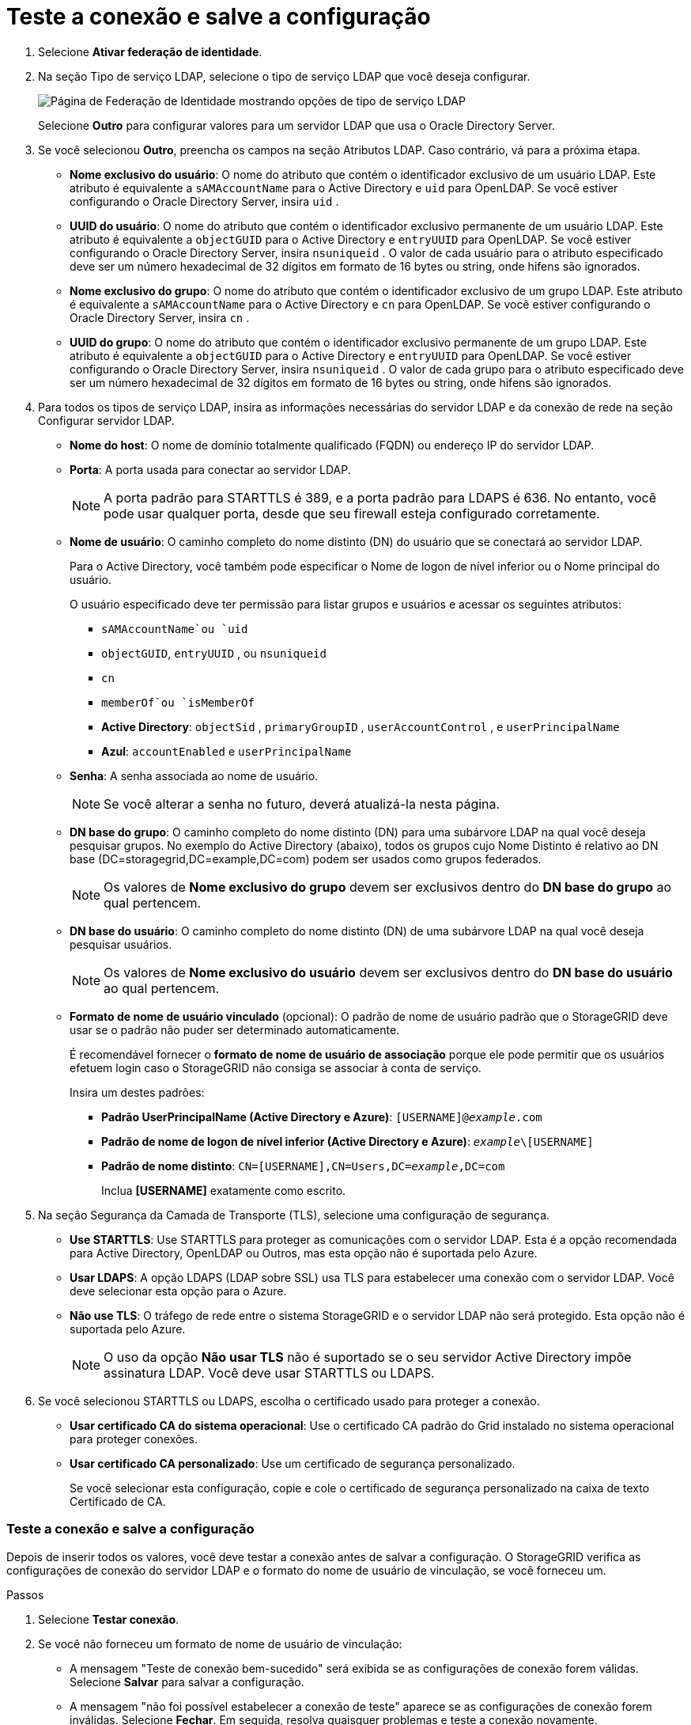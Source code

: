 = Teste a conexão e salve a configuração
:allow-uri-read: 


. Selecione *Ativar federação de identidade*.
. Na seção Tipo de serviço LDAP, selecione o tipo de serviço LDAP que você deseja configurar.
+
image::../media/ldap_service_type.png[Página de Federação de Identidade mostrando opções de tipo de serviço LDAP]

+
Selecione *Outro* para configurar valores para um servidor LDAP que usa o Oracle Directory Server.

. Se você selecionou *Outro*, preencha os campos na seção Atributos LDAP. Caso contrário, vá para a próxima etapa.
+
** *Nome exclusivo do usuário*: O nome do atributo que contém o identificador exclusivo de um usuário LDAP. Este atributo é equivalente a `sAMAccountName` para o Active Directory e `uid` para OpenLDAP. Se você estiver configurando o Oracle Directory Server, insira `uid` .
** *UUID do usuário*: O nome do atributo que contém o identificador exclusivo permanente de um usuário LDAP. Este atributo é equivalente a `objectGUID` para o Active Directory e `entryUUID` para OpenLDAP. Se você estiver configurando o Oracle Directory Server, insira `nsuniqueid` . O valor de cada usuário para o atributo especificado deve ser um número hexadecimal de 32 dígitos em formato de 16 bytes ou string, onde hifens são ignorados.
** *Nome exclusivo do grupo*: O nome do atributo que contém o identificador exclusivo de um grupo LDAP. Este atributo é equivalente a `sAMAccountName` para o Active Directory e `cn` para OpenLDAP. Se você estiver configurando o Oracle Directory Server, insira `cn` .
** *UUID do grupo*: O nome do atributo que contém o identificador exclusivo permanente de um grupo LDAP. Este atributo é equivalente a `objectGUID` para o Active Directory e `entryUUID` para OpenLDAP. Se você estiver configurando o Oracle Directory Server, insira `nsuniqueid` . O valor de cada grupo para o atributo especificado deve ser um número hexadecimal de 32 dígitos em formato de 16 bytes ou string, onde hifens são ignorados.


. Para todos os tipos de serviço LDAP, insira as informações necessárias do servidor LDAP e da conexão de rede na seção Configurar servidor LDAP.
+
** *Nome do host*: O nome de domínio totalmente qualificado (FQDN) ou endereço IP do servidor LDAP.
** *Porta*: A porta usada para conectar ao servidor LDAP.
+

NOTE: A porta padrão para STARTTLS é 389, e a porta padrão para LDAPS é 636.  No entanto, você pode usar qualquer porta, desde que seu firewall esteja configurado corretamente.

** *Nome de usuário*: O caminho completo do nome distinto (DN) do usuário que se conectará ao servidor LDAP.
+
Para o Active Directory, você também pode especificar o Nome de logon de nível inferior ou o Nome principal do usuário.

+
O usuário especificado deve ter permissão para listar grupos e usuários e acessar os seguintes atributos:

+
*** `sAMAccountName`ou `uid`
*** `objectGUID`, `entryUUID` , ou `nsuniqueid`
*** `cn`
*** `memberOf`ou `isMemberOf`
*** *Active Directory*: `objectSid` , `primaryGroupID` , `userAccountControl` , e `userPrincipalName`
*** *Azul*: `accountEnabled` e `userPrincipalName`


** *Senha*: A senha associada ao nome de usuário.
+

NOTE: Se você alterar a senha no futuro, deverá atualizá-la nesta página.

** *DN base do grupo*: O caminho completo do nome distinto (DN) para uma subárvore LDAP na qual você deseja pesquisar grupos.  No exemplo do Active Directory (abaixo), todos os grupos cujo Nome Distinto é relativo ao DN base (DC=storagegrid,DC=example,DC=com) podem ser usados como grupos federados.
+

NOTE: Os valores de *Nome exclusivo do grupo* devem ser exclusivos dentro do *DN base do grupo* ao qual pertencem.

** *DN base do usuário*: O caminho completo do nome distinto (DN) de uma subárvore LDAP na qual você deseja pesquisar usuários.
+

NOTE: Os valores de *Nome exclusivo do usuário* devem ser exclusivos dentro do *DN base do usuário* ao qual pertencem.

** *Formato de nome de usuário vinculado* (opcional): O padrão de nome de usuário padrão que o StorageGRID deve usar se o padrão não puder ser determinado automaticamente.
+
É recomendável fornecer o *formato de nome de usuário de associação* porque ele pode permitir que os usuários efetuem login caso o StorageGRID não consiga se associar à conta de serviço.

+
Insira um destes padrões:

+
*** *Padrão UserPrincipalName (Active Directory e Azure)*: `[USERNAME]@_example_.com`
*** *Padrão de nome de logon de nível inferior (Active Directory e Azure)*: `_example_\[USERNAME]`
*** *Padrão de nome distinto*: `CN=[USERNAME],CN=Users,DC=_example_,DC=com`
+
Inclua *[USERNAME]* exatamente como escrito.





. Na seção Segurança da Camada de Transporte (TLS), selecione uma configuração de segurança.
+
** *Use STARTTLS*: Use STARTTLS para proteger as comunicações com o servidor LDAP. Esta é a opção recomendada para Active Directory, OpenLDAP ou Outros, mas esta opção não é suportada pelo Azure.
** *Usar LDAPS*: A opção LDAPS (LDAP sobre SSL) usa TLS para estabelecer uma conexão com o servidor LDAP. Você deve selecionar esta opção para o Azure.
** *Não use TLS*: O tráfego de rede entre o sistema StorageGRID e o servidor LDAP não será protegido.  Esta opção não é suportada pelo Azure.
+

NOTE: O uso da opção *Não usar TLS* não é suportado se o seu servidor Active Directory impõe assinatura LDAP. Você deve usar STARTTLS ou LDAPS.



. Se você selecionou STARTTLS ou LDAPS, escolha o certificado usado para proteger a conexão.
+
** *Usar certificado CA do sistema operacional*: Use o certificado CA padrão do Grid instalado no sistema operacional para proteger conexões.
** *Usar certificado CA personalizado*: Use um certificado de segurança personalizado.
+
Se você selecionar esta configuração, copie e cole o certificado de segurança personalizado na caixa de texto Certificado de CA.







=== Teste a conexão e salve a configuração

Depois de inserir todos os valores, você deve testar a conexão antes de salvar a configuração.  O StorageGRID verifica as configurações de conexão do servidor LDAP e o formato do nome de usuário de vinculação, se você forneceu um.

.Passos
. Selecione *Testar conexão*.
. Se você não forneceu um formato de nome de usuário de vinculação:
+
** A mensagem "Teste de conexão bem-sucedido" será exibida se as configurações de conexão forem válidas.  Selecione *Salvar* para salvar a configuração.
** A mensagem "não foi possível estabelecer a conexão de teste" aparece se as configurações de conexão forem inválidas.  Selecione *Fechar*.  Em seguida, resolva quaisquer problemas e teste a conexão novamente.


. Se você forneceu um formato de nome de usuário vinculado, insira o nome de usuário e a senha de um usuário federado válido.
+
Por exemplo, digite seu próprio nome de usuário e senha.  Não inclua nenhum caractere especial no nome de usuário, como @ ou /.

+
image::../media/identity_federation_test_connection.png[Prompt de federação de identidade para validar o formato de nome de usuário de vinculação]

+
** A mensagem "Teste de conexão bem-sucedido" será exibida se as configurações de conexão forem válidas.  Selecione *Salvar* para salvar a configuração.
** Uma mensagem de erro será exibida se as configurações de conexão, o formato do nome de usuário de vinculação ou o nome de usuário e a senha de teste forem inválidos.  Resolva quaisquer problemas e teste a conexão novamente.



